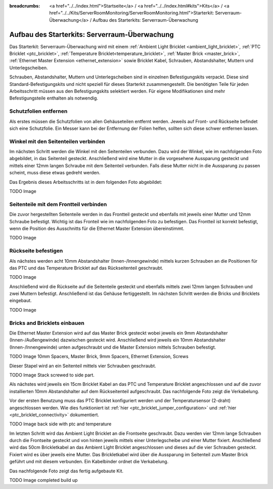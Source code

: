 
:breadcrumbs: <a href="../../index.html">Startseite</a> / <a href="../../index.html#kits">Kits</a> / <a href="../../Kits/ServerRoomMonitoring/ServerRoomMonitoring.html">Starterkit: Serverraum-Überwachung</a> / Aufbau des Starterkits: Serverraum-Überwachung

.. _starter_kit_server_room_monitoring_construction:

Aufbau des Starterkits: Serverraum-Überwachung
==============================================

Das Starterkit: Serverraum-Überwachung wird mit einem :ref:`Ambient Light 
Bricklet <ambient_light_bricklet>`, :ref:`PTC Bricklet <ptc_bricklet>`,
:ref:`Temperature Bricklet<temperature_bricklet>`, 
:ref:`Master Brick <master_brick>`,
:ref:`Ethernet Master Extension <ethernet_extension>` sowie
Bricklet Kabel, Schrauben, Abstandshalter, Muttern und Unterlegscheiben.

Schrauben, Abstandshalter, Muttern und Unterlegscheiben sind in einzelnen
Befestigungskits verpackt. Diese sind Standard-Befestigungskits und nicht 
speziell für dieses Starterkit zusammengestellt. Die benötigten Teile für jeden 
Arbeitsschritt müssen aus den Befestigungskits selektiert werden. Für eigene 
Modifikationen sind mehr Befestigungsteile enthalten als notwendig.

.. image:: /Images/Kits/server_room_monitoring_exploded_guided_small.png
   :scale: 100 %
   :alt: Explosionszeichnung Starterkit: Serverraum-Überwachung
   :align: center
   :target: ../../_images/Kits/server_room_monitoring_exploded_guided.png

Schutzfolien entfernen
----------------------

Als erstes müssen die Schutzfolien von allen Gehäuseteilen entfernt werden. 
Jeweils auf Front- und Rückseite befindet sich eine Schutzfolie. Ein Messer kann
bei der Entfernung der Folien helfen, sollten sich diese schwer entfernen 
lassen.

Winkel mit den Seitenteilen verbinden
-------------------------------------

Im nächsten Schritt werden die Winkel mit den Seitenteilen verbunden.
Dazu wird der Winkel, wie im nachfolgenden Foto abgebildet, in das Seitenteil 
gesteckt. Anschließend wird eine Mutter in die vorgesehene Aussparung gesteckt
und mittels einer 12mm langen Schraube mit dem Seitenteil verbunden. Falls diese 
Mutter nicht in die Aussparung zu passen scheint, muss diese etwas gedreht 
werden.

Das Ergebnis dieses Arbeitsschritts ist in dem folgenden Foto abgebildet:

TODO Image

Seitenteile mit dem Frontteil verbinden
---------------------------------------

Die zuvor hergestellten Seitenteile werden in das Frontteil gesteckt und 
ebenfalls mit jeweils einer Mutter und 12mm Schraube befestigt. Wichtig ist das 
Fronteil wie im nachfolgenden Foto zu befestigen. Das Frontteil ist korrekt 
befestigt, wenn die Position des Ausschnitts für die Ethernet Master Extension 
übereinstimmt.

TODO Image


Rückseite befestigen
--------------------

Als nächstes werden acht 10mm Abstandshalter (Innen-/Innengewinde) mittels 
kurzen Schrauben an die Positionen für das PTC und das Temperature Bricklet auf 
das Rückseitenteil geschraubt.

TODO Image

Anschließend wird die Rückseite auf die Seitenteile gesteckt und ebenfalls
mittels zwei 12mm langen Schrauben und zwei Muttern befestigt. Anschließend ist 
das Gehäuse fertiggestellt. Im nächsten Schritt werden die Bricks und Bricklets 
eingebaut.

TODO Image

Bricks and Bricklets einbauen
-----------------------------

Die Ethernet Master Extension wird auf das Master Brick gesteckt wobei
jeweils ein 9mm Abstandshalter (Innen-/Außengewinde) dazwischen gesteckt wird. 
Anschließend wird jeweils ein 10mm Abstandshalter (Innen-/Innengewinde)
unten aufgeschraubt und die Master Extension mittels Schrauben befestigt.

TODO Image 10mm Spacers, Master Brick, 9mm Spacers, Ethernet Extension, Screws

Dieser Stapel wird an ein Seitenteil mittels vier Schrauben geschraubt.

TODO Image Stack screwed to side part.

Als nächstes wird jeweils ein 15cm Bricklet Kabel an das PTC und Temperature
Bricklet angeschlossen und auf die zuvor installierten 10mm Abstandshalter auf
dem Rückseitenteil aufgeschraubt. Das nachfolgende Foto zeigt die Verkabelung.

Vor der ersten Benutzung muss das PTC Bricklet konfiguriert werden und der 
Temperatursensor (2-draht) angeschlossen werden. Wie dies funktioniert ist
:ref:`hier <ptc_bricklet_jumper_configuration>` und
:ref:`hier <ptc_bricklet_connectivity>` dokumentiert.

TODO Image back side with ptc and temperature

Im letzten Schritt wird das Ambient Light Bricklet an die Frontseite geschraubt.
Dazu werden vier 12mm lange Schrauben durch die Frontseite gesteckt und von 
hinten jeweils mittels einer Unterlegscheibe und einer Mutter fixiert. 
Anschließend wird das 50cm Brickletkabel an das Ambient Light Bricklet 
angeschlossen und dieses auf die vier Schrauben gesteckt. Fixiert wird es über 
jeweils eine Mutter. Das Brickletkabel wird über die Aussparung im Seitenteil 
zum Master Brick geführt und mit diesem verbunden. Ein Kabelbinder ordnet die 
Verkabelung.

Das nachfolgende Foto zeigt das fertig aufgebaute Kit.

TODO Image completed build up

